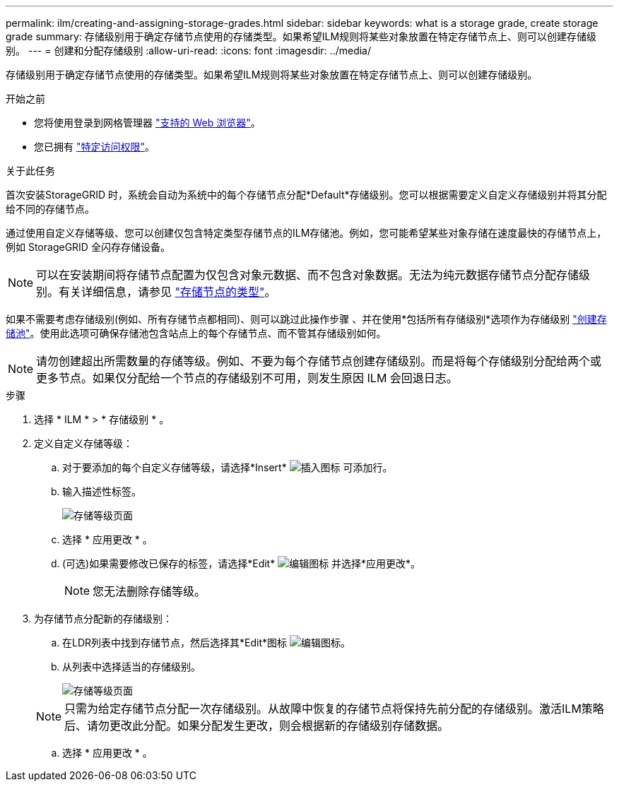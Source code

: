 ---
permalink: ilm/creating-and-assigning-storage-grades.html 
sidebar: sidebar 
keywords: what is a storage grade, create storage grade 
summary: 存储级别用于确定存储节点使用的存储类型。如果希望ILM规则将某些对象放置在特定存储节点上、则可以创建存储级别。 
---
= 创建和分配存储级别
:allow-uri-read: 
:icons: font
:imagesdir: ../media/


[role="lead"]
存储级别用于确定存储节点使用的存储类型。如果希望ILM规则将某些对象放置在特定存储节点上、则可以创建存储级别。

.开始之前
* 您将使用登录到网格管理器 link:../admin/web-browser-requirements.html["支持的 Web 浏览器"]。
* 您已拥有 link:../admin/admin-group-permissions.html["特定访问权限"]。


.关于此任务
首次安装StorageGRID 时，系统会自动为系统中的每个存储节点分配*Default*存储级别。您可以根据需要定义自定义存储级别并将其分配给不同的存储节点。

通过使用自定义存储等级、您可以创建仅包含特定类型存储节点的ILM存储池。例如，您可能希望某些对象存储在速度最快的存储节点上，例如 StorageGRID 全闪存存储设备。


NOTE: 可以在安装期间将存储节点配置为仅包含对象元数据、而不包含对象数据。无法为纯元数据存储节点分配存储级别。有关详细信息，请参见 link:../primer/what-storage-node-is.html#types-of-storage-nodes["存储节点的类型"]。

如果不需要考虑存储级别(例如、所有存储节点都相同)、则可以跳过此操作步骤 、并在使用*包括所有存储级别*选项作为存储级别 link:creating-storage-pool.html["创建存储池"]。使用此选项可确保存储池包含站点上的每个存储节点、而不管其存储级别如何。


NOTE: 请勿创建超出所需数量的存储等级。例如、不要为每个存储节点创建存储级别。而是将每个存储级别分配给两个或更多节点。如果仅分配给一个节点的存储级别不可用，则发生原因 ILM 会回退日志。

.步骤
. 选择 * ILM * > * 存储级别 * 。
. 定义自定义存储等级：
+
.. 对于要添加的每个自定义存储等级，请选择*Insert* image:../media/icon_nms_insert.gif["插入图标"] 可添加行。
.. 输入描述性标签。
+
image::../media/editing_storage_grades.gif[存储等级页面]

.. 选择 * 应用更改 * 。
.. (可选)如果需要修改已保存的标签，请选择*Edit* image:../media/icon_nms_edit.gif["编辑图标"] 并选择*应用更改*。
+

NOTE: 您无法删除存储等级。



. 为存储节点分配新的存储级别：
+
.. 在LDR列表中找到存储节点，然后选择其*Edit*图标 image:../media/icon_nms_edit.gif["编辑图标"]。
.. 从列表中选择适当的存储级别。
+
image::../media/assigning_storage_grades_to_storage_nodes.gif[存储等级页面]

+

NOTE: 只需为给定存储节点分配一次存储级别。从故障中恢复的存储节点将保持先前分配的存储级别。激活ILM策略后、请勿更改此分配。如果分配发生更改，则会根据新的存储级别存储数据。

.. 选择 * 应用更改 * 。



